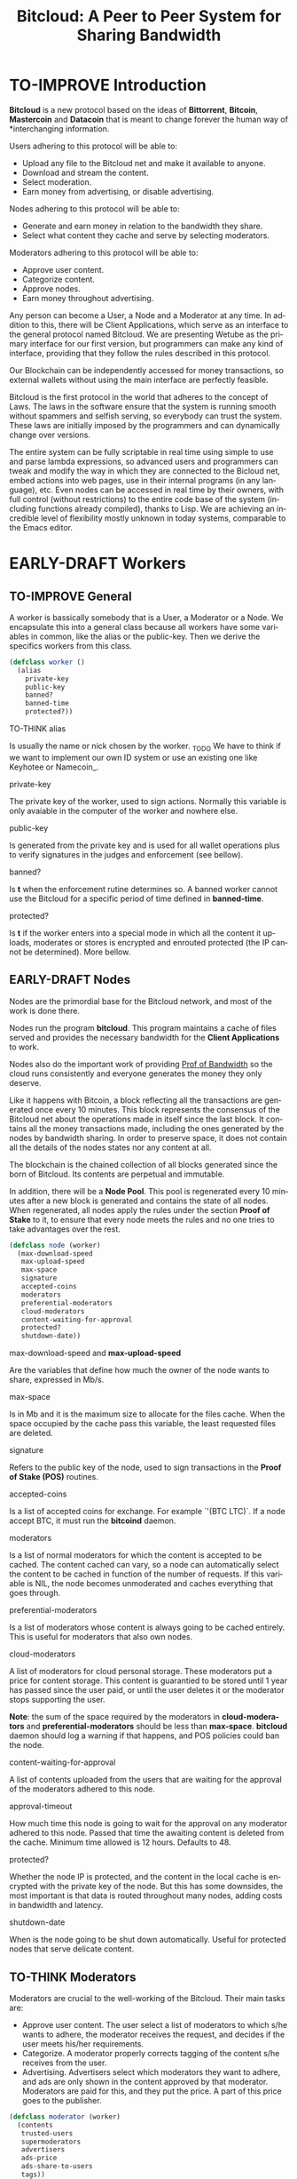 #+SEQ_TODO: TO-THINK EARLY-DRAFT TO-IMPROVE FINISHED
#+TITLE: Bitcloud: A Peer to Peer System for Sharing Bandwidth
#+LANGUAGE: en
#+STARTUP: align fold hidestars

* TO-IMPROVE Introduction

  *Bitcloud* is a new protocol based on the ideas of *Bittorrent*, *Bitcoin*,
  *Mastercoin* and *Datacoin* that is meant to change forever the human way of
  *interchanging information.

  Users adhering to this protocol will be able to:

  - Upload any file to the Bitcloud net and make it available to anyone.
  - Download and stream the content.
  - Select moderation.
  - Earn money from advertising, or disable advertising.

  Nodes adhering to this protocol will be able to:

  - Generate and earn money in relation to the bandwidth they share.
  - Select what content they cache and serve by selecting moderators.

  Moderators adhering to this protocol will be able to:

  - Approve user content.
  - Categorize content.
  - Approve nodes.
  - Earn money throughout advertising.

  Any person can become a User, a Node and a Moderator at any time. In addition
  to this, there will be Client Applications, which serve as an interface to the
  general protocol named Bitcloud.  We are presenting Wetube as the primary
  interface for our first version, but programmers can make any kind of
  interface, providing that they follow the rules described in this protocol.

  Our Blockchain can be independently accessed for money transactions, so
  external wallets without using the main interface are perfectly feasible.

  Bitcloud is the first protocol in the world that adheres to the concept of
  Laws. The laws in the software ensure that the system is running smooth
  without spammers and selfish serving, so everybody can trust the system. These
  laws are initially imposed by the programmers and can dynamically change over
  versions.

  The entire system can be fully scriptable in real time using simple to use and
  parse lambda expressions, so advanced users and programmers can tweak and
  modify the way in which they are connected to the Bicloud net, embed actions
  into web pages, use in their internal programs (in any language), etc. Even
  nodes can be accessed in real time by their owners, with full control (without
  restrictions) to the entire code base of the system (including functions
  already compiled), thanks to Lisp. We are achieving an incredible level of
  flexibility mostly unknown in today systems, comparable to the Emacs editor.

* EARLY-DRAFT Workers
** TO-IMPROVE General

   A worker is bassically somebody that is a User, a Moderator or a Node. We
   encapsulate this into a general class because all workers have some variables
   in common, like the alias or the public-key. Then we derive the specifics
   workers from this class.

   #+BEGIN_SRC lisp
   (defclass worker ()
     (alias
       private-key
       public-key
       banned?
       banned-time
       protected?))
   #+END_SRC

**** TO-THINK alias

     Is usually the name or nick chosen by the worker. _TODO We have to think if
     we want to implement our own ID system or use an existing one like Keyhotee
     or Namecoin_.

**** private-key

     The private key of the worker, used to sign actions. Normally this variable
     is only avaiable in the computer of the worker and nowhere else.

**** public-key

     Is generated from the private key and is used for all wallet operations
     plus to verify signatures in the judges and enforcement (see bellow).

**** banned?

     Is *t* when the enforcement rutine determines so. A banned worker cannot use
     the Bitcloud for a specific period of time defined in *banned-time*.

**** protected?

     Is *t* if the worker enters into a special mode in which all the content it
     uploads, moderates or stores is encrypted and enrouted protected (the IP
     cannot be determined). More bellow.

** EARLY-DRAFT Nodes

   Nodes are the primordial base for the Bitcloud network, and most of the work
   is done there.

   Nodes run the program *bitcloud*. This program maintains a cache of files
   served and provides the necessary bandwidth for the *Client Applications* to
   work.

   Nodes also do the important work of providing [[https://github.com/wetube/bitcloud/wiki/Proof-of-Bandwidth][Prof of Bandwidth]] so the cloud
   runs consistently and everyone generates the money they only deserve.

   Like it happens with Bitcoin, a block reflecting all the transactions are
   generated once every 10 minutes. This block represents the consensus of the
   Bitcloud net about the operations made in itself since the last block. It
   contains all the money transactions made, including the ones generated by the
   nodes by bandwidth sharing. In order to preserve space, it does not contain
   all the details of the nodes states nor any content at all.

   The blockchain is the chained collection of all blocks generated since the
   born of Bitcloud. Its contents are perpetual and immutable.

   In addition, there will be a *Node Pool*. This pool is regenerated every 10
   minutes after a new block is generated and contains the state of all
   nodes. When regenerated, all nodes apply the rules under the section **Proof
   of Stake** to it, to ensure that every node meets the rules and no one tries
   to take advantages over the rest.

   #+BEGIN_SRC lisp
   (defclass node (worker)
     (max-download-speed
      max-upload-speed
      max-space
      signature
      accepted-coins
      moderators
      preferential-moderators
      cloud-moderators
      content-waiting-for-approval
      protected?
      shutdown-date))
   #+END_SRC

**** max-download-speed and **max-upload-speed**

     Are the variables that define how much the owner of the node wants to
     share, expressed in Mb/s.

**** max-space

     Is in Mb and it is the maximum size to allocate for the files cache. When
     the space occupied by the cache pass this variable, the least requested
     files are deleted.

**** signature

     Refers to the public key of the node, used to sign transactions in the
     *Proof of Stake (POS)* routines.

**** accepted-coins

     Is a list of accepted coins for exchange. For example `'(BTC LTC)`. If a
     node accept BTC, it must run the *bitcoind* daemon.

**** moderators

     Is a list of normal moderators for which the content is accepted to be
     cached. The content cached can vary, so a node can automatically select the
     content to be cached in function of the number of requests. If this
     variable is NIL, the node becomes unmoderated and caches everything that
     goes through.

**** preferential-moderators

     Is a list of moderators whose content is always going to be cached
     entirely. This is useful for moderators that also own nodes.

**** cloud-moderators

     A list of moderators for cloud personal storage. These moderators put a
     price for content storage. This content is guarantied to be stored until 1
     year has passed since the user paid, or until the user deletes it or the
     moderator stops supporting the user.

     *Note*: the sum of the space required by the moderators in
     **cloud-moderators** and **preferential-moderators** should be less than
     **max-space**. *bitcloud* daemon should log a warning if that happens, and
     POS policies could ban the node.

**** content-waiting-for-approval

     A list of contents uploaded from the users that are waiting for the
     approval of the moderators adhered to this node.

**** approval-timeout

     How much time this node is going to wait for the approval on any moderator
     adhered to this node. Passed that time the awaiting content is deleted from
     the cache. Minimum time allowed is 12 hours. Defaults to 48.

**** protected?

     Whether the node IP is protected, and the content in the local cache is
     encrypted with the private key of the node. But this has some downsides,
     the most important is that data is routed throughout many nodes, adding
     costs in bandwidth and latency.

**** shutdown-date

     When is the node going to be shut down automatically. Useful for protected
     nodes that serve delicate content.

** TO-THINK Moderators

   Moderators are crucial to the well-working of the Bitcloud. Their main tasks
   are:

   + Approve user content. The user select a list of moderators to which s/he
     wants to adhere, the moderator receives the request, and decides if the
     user meets his/her requirements.
   + Categorize. A moderator properly corrects tagging of the content s/he
     receives from the user.
   + Advertising. Advertisers select which moderators they want to adhere, and
     ads are only shown in the content approved by that moderator. Moderators
     are paid for this, and they put the price. A part of this price goes to the
     publisher.

   #+BEGIN_SRC lisp
   (defclass moderator (worker)
     (contents
      trusted-users
      supermoderators
      advertisers
      ads-price
      ads-share-to-users
      tags))
   #+END_SRC

** TO-THINK Users

   #+BEGIN_SRC lisp
   (defclass user (worker)
     (votes
      wallet
      favorites
      moderators
      history
      updloads))
   #+END_SRC

* EARLY-DRAFT The Bitcloud Cryptography Law (BCL)

  The Cryptography Law, also called *Proof of Stake* in more simple projects, is
  the law of Bitcloud - what governs it - providing the rules in the form of
  algorithms executed by the nodes and clients in real time.

  Each rule must be applied for every node or client in the net. Appliance to
  every rule is rewarded in the way described in the rule. Non-compliance
  results in penalization.

  This fine equilibrium ensures that every node does the work correctly and
  there are no abuses.

  Like in the real world, here there are laws, judges and rule enforcers. The
  main difference is that here all nodes and clients are the judges and the rule
  enforcers, so the law coming in the form of computer algorithms is applied by
  the consensus of the entire Bitcloud net.

  We have named every rule with an easy to remember name, so workers of the
  system can refer to them when talking to other workers and non technical
  people.

** TO-IMPROVE Law appliance

   Basically, the law is applied by judging (checking) that every node and
   client is doing the work as it should, so, when asked, it should answer with
   the truth of what is asked. If it is found that the node or client is lying,
   it is penalized or its IP banned, and its transactions rejected are not
   included in the blockchain.

   Laws are written in the source code in the form of *generics* and the
   corresponding *methods*. A *method* is a specific application of a *generic*. For
   example, for the *generic* of the Law of Bandwidth there are going to be
   several *methods* for judging nodes, users and moderators.

   #+BEGIN_SRC lisp
   (defgeneric judge-bandwidth (worker))
   (defmethod judge-bandwidth ((node NODE)))
   (defmethod judge-bandwidth ((moderator MODERATOR)))
   (defmethod judge-bandwidth ((user USER)))
   #+END_SRC

   The return of those functions is always a verdict, in the form of lambda
   expression, so it is easy to parse from scripts:

   #+BEGIN_SRC lisp
   (verdict t :reward 0.2345)
   (verdict nil :penalization 1.3 :ban 6)
   #+END_SRC

   The first var is *t* or *nil* indicating if the verdict is favorable or not. The
   rest indicates the properties of the verdict, to be applied by the
   **enforce** *generic*:

   #+BEGIN_SRC lisp
   (defgeneric enforce (worker verdict))
   (defmethod enforce ((node NODE) verdict))
   ...
   #+END_SRC

   The purpose of it is to certificate (sign) the verdict and write it in the
   Blockchain and/or in the Node Pool State when appropriate. When there is
   general consensus (for example, 80% or more of the workers agree with the
   verdict), the current Block is frozen and added to the Blockchain, and the
   Node Pool State is regenerated using relevant parts of the old data for the
   new start.

** EARLY-DRAFT The laws
*** Time Law
**** TO-IMPROVE GMT sync Law

     - All nodes must be in sync of time with the official world time at GMT
       with a maximum variation of 10 seconds. Clients are not forced.

       : (defgeneric judge-time (worker))

     - Check is made sending a request to the other node and comparing to the
       actual date in the moment of sending the request.

       : (defun request-time (node))

       Function returns `(get-universal-time)` of the other node.

     - No reward for appliance.

       : (verdict t)

     - Penalization of 1 MAC (X) for every 10 seconds out of sync on each block
       generation. Ban for Y periods if it is 30s or more or the node hasn't got
       enough money to pay penalization. All operations of the node for the
       current block are rejected (Z) only if time variation is bigger than 30s.

       : (verdict nil :penalization X :ban Y :reject Z)

       Y is 1 for one time ban. Y is 6 if the node persists. Y is 144 if it
       persists even more. Y (1,6,144)

**** TO-IMPROVE Timestamps Law

     - All nodes must write the correct dates in all connections and associated
       transactions.

       : (defgeneric judge-timestamps (node connection))

     - Check is made looking at the states written by the node in the pool. All
       dates must be correctly dated within the period of the block being
       analyzed.

     - No rewards for appliance.

       : (verdict t)

     - Immediate penalization of 1 MAC and ban for Y (6, 144, 288). Reject all
       transactions.

       : (verdict nil :penalization 1 :ban Y :reject 'all)

*** EARLY-DRAFT Lag Law

    - All workers must answer in less than X seconds to any query or **sync**
      function.

    - No rewards for appliance.

      : (verdict t)

    - Ban X(1,2,6,144) if slow or saturated connections.

      : (verdict nil :ban X)

*** TO-THINK Bandwidth Law

 : (defgeneric judge-bandwidth (worker))

**** TO-THINK Bandwidth check
**** TO-THINK Short Circuit check
**** TO-THINK Abuse Bandwidth check
*** TO-THINK Service Law

    Workers must answer to queries.

*** TO-THINK Dispersion Law

    Ensure randomness when selecting nodes.

*** TO-THINK Storage Law
*** TO-THINK Advertising Law
*** TO-THINK Enforcement Law
*** TO-THINK Money Law
* TO-THINK Blockchain format
* TO-THINK Query language
** Search engine
* TO-THINK Nodepool format
* TO-THINK Node Interface

  This is the interface for the node (not the users) so the administrator can
  see and tweak values in real time.

* TO-IMPROVE Why Lisp

  Bitcloud is much more dynamic than Bitcoin, we need dynamic constructs and
  easy adaptation to the real time requirements.

  - The REPL if very powerful and really useful, allowing to program and tweak
    the nodes in real time. Advanced users will love this.
  - Saving the blockchain in text format, and the language of queries in simple
    lambda expressions would allow many scripting languages to parse the
    blockchain and node pool states easily.
  - SBCL implementation is really fast, much faster than Python, Ruby or any
    other dynamic language. Almost as fast as C for most cases.
  - Easy to design and integrate the query language into the program, in
    contrast to what would happen in C++ having to integrate an alien language.
  - Bitcloud will be scriptable in the same language that has been made.
  - Powerful language constructors like macros and CLOS which will reduce
    programming costs.
  - Lets do the things right for once! We have the opportunity to avoid using a
    crappy language like C++ before it is too late. :)

* TO-THINK LOGs examples

  - This moderators offer you X mediacoins by inserting an ad into your content.

  - You have been accused of denying storage for the moderator X. Verdict is:
    banned for 1 period and penalized with 1 MAC.

* TO-THINK Future as a Social Distributed application

  With not so much modifications, this DA could also provide social content with
  characteristics competing to those of centralized privated sites like Facebook
  and Twitter.
